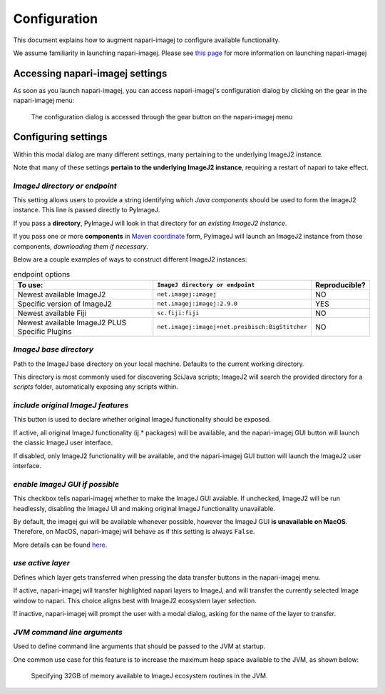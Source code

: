 =============
Configuration
=============

This document explains how to augment napari-imagej to configure available functionality.

We assume familiarity in launching napari-imagej. Please see `this page <./Initialization.html>`_ for more information on launching napari-imagej

Accessing napari-imagej settings
--------------------------------

As soon as you launch napari-imagej, you can access napari-imagej's configuration dialog by clicking on the gear in the napari-imagej menu:

.. figure:: https://media.imagej.net/napari-imagej/settings_wheel.png
    
    The configuration dialog is accessed through the gear button on the napari-imagej menu

Configuring settings
---------------------

Within this modal dialog are many different settings, many pertaining to the underlying ImageJ2 instance.

Note that many of these settings **pertain to the underlying ImageJ2 instance**, requiring a restart of napari to take effect.

*ImageJ directory or endpoint*
^^^^^^^^^^^^^^^^^^^^^^^^^^^^^^

This setting allows users to provide a string identifying *which Java components* should be used to form the ImageJ2 instance. This line is passed directly to PyImageJ.

If you pass a **directory**, PyImageJ will look in that directory for *an existing ImageJ2 instance*.

If you pass one or more **components** in `Maven coordinate <https://maven.apache.org/pom.html#Maven_Coordinates>`_ form, PyImageJ will launch an ImageJ2 instance from those components, *downloading them if necessary*.

Below are a couple examples of ways to construct different ImageJ2 instances:

.. list-table:: endpoint options
    :header-rows: 1

    * - To use:
      - ``ImageJ directory or endpoint``
      - Reproducible?
    * - Newest available ImageJ2
      - ``net.imagej:imagej``
      - NO
    * - Specific version of ImageJ2
      - ``net.imagej:imagej:2.9.0``
      - YES
    * - Newest available Fiji
      - ``sc.fiji:fiji``
      - NO
    * - Newest available ImageJ2 PLUS Specific Plugins
      - ``net.imagej:imagej+net.preibisch:BigStitcher``
      - NO


*ImageJ base directory*
^^^^^^^^^^^^^^^^^^^^^^^

Path to the ImageJ base directory on your local machine. Defaults to the current working directory.

This directory is most commonly used for discovering SciJava scripts; ImageJ2 will search the provided directory for a `scripts` folder, automatically exposing any scripts within.

*include original ImageJ features*
^^^^^^^^^^^^^^^^^^^^^^^^^^^^^^^^^^

This button is used to declare whether original ImageJ functionality should be exposed.

If active, all original ImageJ functionality (ij.* packages) will be available, and the napari-imagej GUI button will launch the classic ImageJ user interface.

If disabled, only ImageJ2 functionality will be available, and the napari-imagej GUI button will launch the ImageJ2 user interface.

*enable ImageJ GUI if possible*
^^^^^^^^^^^^^^^^^^^^^^^^^^^^^^^

This checkbox tells napari-imagej whether to make the ImageJ GUI avaiable. If unchecked, ImageJ2 will be run headlessly, disabling the ImageJ UI and making original ImageJ functionality unavailable.

By default, the imagej gui will be available whenever possible, however the ImageJ GUI **is unavailable on MacOS**. Therefore, on MacOS, napari-imagej will behave as if this setting is always ``False``.

More details can be found `here <https://pyimagej.readthedocs.io/en/latest/Initialization.html#interactive-mode>`_.

*use active layer*
^^^^^^^^^^^^^^^^^^^^

Defines which layer gets transferred when pressing the data transfer buttons in the napari-imagej menu.

If active, napari-imagej will transfer highlighted napari layers to ImageJ, and will transfer the currently selected Image window to napari. This choice aligns best with ImageJ2 ecosystem layer selection.

If inactive, napari-imagej will prompt the user with a modal dialog, asking for the name of the layer to transfer.

*JVM command line arguments*
^^^^^^^^^^^^^^^^^^^^^^^^^^^^

Used to define command line arguments that should be passed to the JVM at startup.

One common use case for this feature is to increase the maximum heap space available to the JVM, as shown below:

.. figure:: https://media.imagej.net/napari-imagej/benchmarking_settings.png

    Specifying 32GB of memory available to ImageJ ecosystem routines in the JVM.


.. _Fiji: https://imagej.net/software/fiji/
.. _ImageJ2: https://imagej.net/software/imagej2/
.. _napari: https://napari.org
